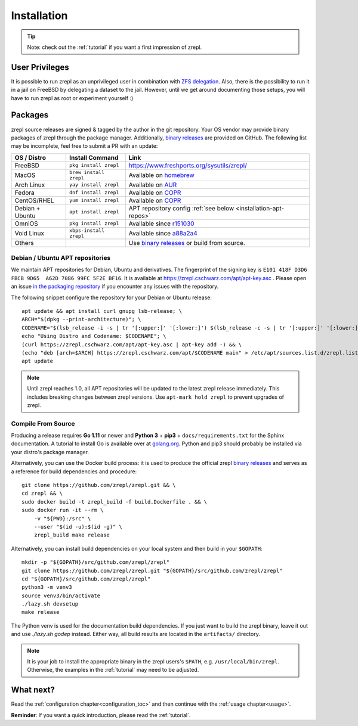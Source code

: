 .. _binary releases: https://github.com/zrepl/zrepl/releases

.. _installation:

Installation
============

.. TIP::

    Note: check out the :ref:`tutorial` if you want a first impression of zrepl.

User Privileges
---------------

It is possible to run zrepl as an unprivileged user in combination with
`ZFS delegation <https://www.freebsd.org/doc/handbook/zfs-zfs-allow.html>`_.
Also, there is the possibility to run it in a jail on FreeBSD by delegating a dataset to the jail.
However, until we get around documenting those setups, you will have to run zrepl as root or experiment yourself :)

Packages
--------

zrepl source releases are signed & tagged by the author in the git repository.
Your OS vendor may provide binary packages of zrepl through the package manager.
Additionally, `binary releases`_ are provided on GitHub.
The following list may be incomplete, feel free to submit a PR with an update:

.. list-table::
    :header-rows: 1

    * - OS / Distro
      - Install Command
      - Link
    * - FreeBSD
      - ``pkg install zrepl``
      - `<https://www.freshports.org/sysutils/zrepl/>`_
    * - MacOS
      - ``brew install zrepl``
      - Available on `homebrew <https://brew.sh>`_
    * - Arch Linux
      - ``yay install zrepl``
      - Available on `AUR <https://aur.archlinux.org/packages/zrepl>`_
    * - Fedora
      - ``dnf install zrepl``
      - Available on `COPR <https://copr.fedorainfracloud.org/coprs/poettlerric/zrepl/>`_
    * - CentOS/RHEL
      - ``yum install zrepl``
      - Available on `COPR <https://copr.fedorainfracloud.org/coprs/poettlerric/zrepl/>`_
    * - Debian + Ubuntu
      - ``apt install zrepl``
      - APT repository config :ref:`see below <installation-apt-repos>`
    * - OmniOS
      - ``pkg install zrepl``
      - Available since `r151030 <https://pkg.omniosce.org/r151030/extra/en/search.shtml?token=zrepl&action=Search>`_
    * - Void Linux
      - ``xbps-install zrepl``
      - Available since `a88a2a4 <https://github.com/void-linux/void-packages/commit/a88a2a4d7bf56072dadf61ab56b8424e39155890>`_
    * - Others
      -
      - Use `binary releases`_ or build from source.

.. _installation-apt-repos:

Debian / Ubuntu APT repositories
~~~~~~~~~~~~~~~~~~~~~~~~~~~~~~~~

We maintain APT repositories for Debian, Ubuntu and derivatives.
The fingerprint of the signing key is ``E101 418F D3D6 FBCB 9D65  A62D 7086 99FC 5F2E BF16``.
It is available at `<https://zrepl.cschwarz.com/apt/apt-key.asc>`_ .
Please open an issue `in the packaging repository <https://github.com/zrepl/debian-binary-packaging>`_ if you encounter any issues with the repository.

The following snippet configure the repository for your Debian or Ubuntu release:

::

    apt update && apt install curl gnupg lsb-release; \
    ARCH="$(dpkg --print-architecture)"; \
    CODENAME="$(lsb_release -i -s | tr '[:upper:]' '[:lower:]') $(lsb_release -c -s | tr '[:upper:]' '[:lower:]')"; \
    echo "Using Distro and Codename: $CODENAME"; \
    (curl https://zrepl.cschwarz.com/apt/apt-key.asc | apt-key add -) && \
    (echo "deb [arch=$ARCH] https://zrepl.cschwarz.com/apt/$CODENAME main" > /etc/apt/sources.list.d/zrepl.list) && \
    apt update


.. NOTE::

   Until zrepl reaches 1.0, all APT repositories will be updated to the latest zrepl release immediately.
   This includes breaking changes between zrepl versions.
   Use ``apt-mark hold zrepl`` to prevent upgrades of zrepl.

Compile From Source
~~~~~~~~~~~~~~~~~~~

Producing a release requires **Go 1.11** or newer and **Python 3** + **pip3** + ``docs/requirements.txt`` for the Sphinx documentation.
A tutorial to install Go is available over at `golang.org <https://golang.org/doc/install>`_.
Python and pip3 should probably be installed via your distro's package manager.

Alternatively, you can use the Docker build process:
it is used to produce the official zrepl `binary releases`_
and serves as a reference for build dependencies and procedure:

::

    git clone https://github.com/zrepl/zrepl.git && \
    cd zrepl && \
    sudo docker build -t zrepl_build -f build.Dockerfile . && \
    sudo docker run -it --rm \
        -v "${PWD}:/src" \
        --user "$(id -u):$(id -g)" \
        zrepl_build make release

Alternatively, you can install build dependencies on your local system and then build in your ``$GOPATH``:

::

    mkdir -p "${GOPATH}/src/github.com/zrepl/zrepl"
    git clone https://github.com/zrepl/zrepl.git "${GOPATH}/src/github.com/zrepl/zrepl"
    cd "${GOPATH}/src/github.com/zrepl/zrepl"
    python3 -m venv3
    source venv3/bin/activate
    ./lazy.sh devsetup
    make release

The Python venv is used for the documentation build dependencies.
If you just want to build the zrepl binary, leave it out and use `./lazy.sh godep` instead.
Either way, all build results are located in the ``artifacts/`` directory.

.. NOTE::

    It is your job to install the appropriate binary in the zrepl users's ``$PATH``, e.g. ``/usr/local/bin/zrepl``.
    Otherwise, the examples in the :ref:`tutorial` may need to be adjusted.

What next?
----------

Read the :ref:`configuration chapter<configuration_toc>` and then continue with the :ref:`usage chapter<usage>`.

**Reminder**: If you want a quick introduction, please read the :ref:`tutorial`.
